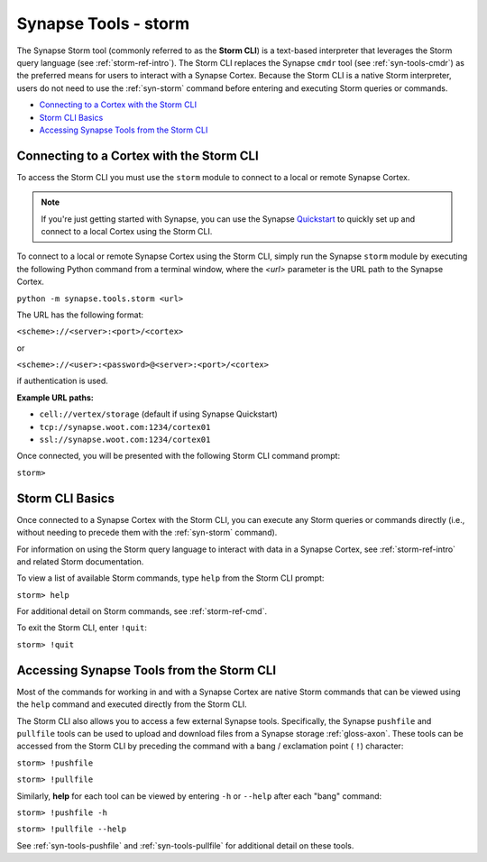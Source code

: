 .. highlight:: none

.. _syn-tools-storm:

Synapse Tools - storm
=====================

The Synapse Storm tool (commonly referred to as the **Storm CLI**) is a text-based interpreter that leverages the Storm query language (see :ref:`storm-ref-intro`). The Storm CLI replaces the Synapse ``cmdr`` tool (see :ref:`syn-tools-cmdr`) as the preferred means for users to interact with a Synapse Cortex. Because the Storm CLI is a native Storm interpreter, users do not need to use the :ref:`syn-storm` command before entering and executing Storm queries or commands.

- `Connecting to a Cortex with the Storm CLI`_
- `Storm CLI Basics`_
- `Accessing Synapse Tools from the Storm CLI`_

Connecting to a Cortex with the Storm CLI
-----------------------------------------

To access the Storm CLI you must use the ``storm`` module to connect to a local or remote Synapse Cortex.

.. note::

  If you're just getting started with Synapse, you can use the Synapse Quickstart_ to quickly set up and connect to a local Cortex using the Storm CLI.

To connect to a local or remote Synapse Cortex using the Storm CLI, simply run the Synapse ``storm`` module by executing the following Python command from a terminal window, where the *<url>* parameter is the URL path to the Synapse Cortex.

``python -m synapse.tools.storm <url>``

The URL has the following format:

``<scheme>://<server>:<port>/<cortex>``

or

``<scheme>://<user>:<password>@<server>:<port>/<cortex>``

if authentication is used.

**Example URL paths:**

- ``cell://vertex/storage`` (default if using Synapse Quickstart)
- ``tcp://synapse.woot.com:1234/cortex01``
- ``ssl://synapse.woot.com:1234/cortex01``

Once connected, you will be presented with the following Storm CLI command prompt:

``storm>``


Storm CLI Basics
----------------

Once connected to a Synapse Cortex with the Storm CLI, you can execute any Storm queries or commands directly (i.e., without needing to precede them with the :ref:`syn-storm` command).

For information on using the Storm query language to interact with data in a Synapse Cortex, see :ref:`storm-ref-intro` and related Storm documentation.

To view a list of available Storm commands, type ``help`` from the Storm CLI prompt:

``storm> help``

For additional detail on Storm commands, see :ref:`storm-ref-cmd`.

To exit the Storm CLI, enter ``!quit``:

``storm> !quit``


Accessing Synapse Tools from the Storm CLI
------------------------------------------

Most of the commands for working in and with a Synapse Cortex are native Storm commands that can be viewed using the ``help`` command and executed directly from the Storm CLI. 

The Storm CLI also allows you to access a few external Synapse tools. Specifically, the Synapse ``pushfile`` and ``pullfile`` tools can be used to upload and download files from a Synapse storage :ref:`gloss-axon`. These tools can be accessed from the Storm CLI by preceding the command with a bang / exclamation point ( ``!``) character:

``storm> !pushfile``

``storm> !pullfile``

Similarly, **help** for each tool can be viewed by entering ``-h`` or ``--help`` after each "bang" command:

``storm> !pushfile -h``

``storm> !pullfile --help``

See :ref:`syn-tools-pushfile` and :ref:`syn-tools-pullfile` for additional detail on these tools.


.. _Quickstart: https://github.com/vertexproject/synapse-quickstart
